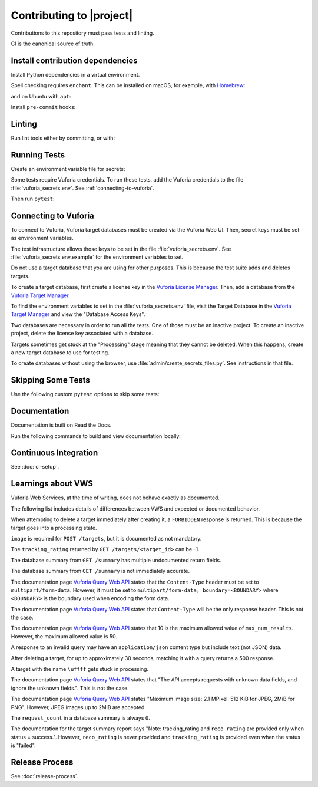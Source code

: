 Contributing to |project|
=========================

Contributions to this repository must pass tests and linting.

CI is the canonical source of truth.

Install contribution dependencies
---------------------------------

Install Python dependencies in a virtual environment.

.. prompt:: bash

   pip install --editable '.[dev]'

Spell checking requires ``enchant``.
This can be installed on macOS, for example, with `Homebrew`_:

.. prompt:: bash

   brew install enchant

and on Ubuntu with ``apt``:

.. prompt:: bash

   apt-get install -y enchant

Install ``pre-commit`` hooks:

.. prompt:: bash

   pre-commit install
   pre-commit install --hook-type pre-push

Linting
-------

Run lint tools either by committing, or with:

.. prompt:: bash

   pre-commit run --all-files --hook-stage commit --verbose
   pre-commit run --all-files --hook-stage push --verbose
   pre-commit run --all-files --hook-stage manual --verbose

.. _Homebrew: https://brew.sh

Running Tests
-------------

Create an environment variable file for secrets:

.. prompt:: bash

   cp vuforia_secrets.env.example vuforia_secrets.env

Some tests require Vuforia credentials.
To run these tests, add the Vuforia credentials to the file :file:`vuforia_secrets.env`.
See :ref:`connecting-to-vuforia`.

Then run ``pytest``:

.. prompt:: bash

   pytest

.. _connecting-to-vuforia:

Connecting to Vuforia
---------------------

To connect to Vuforia, Vuforia target databases must be created via the Vuforia Web UI.
Then, secret keys must be set as environment variables.

The test infrastructure allows those keys to be set in the file :file:`vuforia_secrets.env`.
See :file:`vuforia_secrets.env.example` for the environment variables to set.

Do not use a target database that you are using for other purposes.
This is because the test suite adds and deletes targets.

To create a target database, first create a license key in the `Vuforia License Manager`_.
Then, add a database from the `Vuforia Target Manager`_.

To find the environment variables to set in the :file:`vuforia_secrets.env` file, visit the Target Database in the `Vuforia Target Manager`_ and view the "Database Access Keys".

Two databases are necessary in order to run all the tests.
One of those must be an inactive project.
To create an inactive project, delete the license key associated with a database.

Targets sometimes get stuck at the "Processing" stage meaning that they cannot be deleted.
When this happens, create a new target database to use for testing.

To create databases without using the browser, use :file:`admin/create_secrets_files.py`.
See instructions in that file.

.. _Vuforia License Manager: https://developer.vuforia.com/vui/develop/licenses
.. _Vuforia Target Manager: https://developer.vuforia.com/vui/develop/databases

Skipping Some Tests
-------------------

Use the following custom ``pytest`` options to skip some tests:

.. prompt:: bash

  --skip-real           Skip tests for Real Vuforia
  --skip-mock           Skip tests for In Memory Mock Vuforia
  --skip-docker_in_memory
                        Skip tests for In Memory version of Docker application
  --skip-docker_build_tests
                        Skip tests for building Docker images

Documentation
-------------

Documentation is built on Read the Docs.

Run the following commands to build and view documentation locally:

.. prompt:: bash

   make docs
   make open-docs

Continuous Integration
----------------------

See :doc:`ci-setup`.

Learnings about VWS
-------------------

Vuforia Web Services, at the time of writing, does not behave exactly as documented.

The following list includes details of differences between VWS and expected or documented behavior.

When attempting to delete a target immediately after creating it, a ``FORBIDDEN`` response is returned.
This is because the target goes into a processing state.

``image`` is required for ``POST /targets``, but it is documented as not mandatory.

The ``tracking_rating`` returned by ``GET /targets/<target_id>`` can be -1.

The database summary from ``GET /summary`` has multiple undocumented return fields.

The database summary from ``GET /summary`` is not immediately accurate.

The documentation page `Vuforia Query Web API`_ states that the ``Content-Type`` header must be set to ``multipart/form-data``.
However, it must be set to ``multipart/form-data; boundary=<BOUNDARY>`` where ``<BOUNDARY>`` is the boundary used when encoding the form data.

The documentation page `Vuforia Query Web API`_ states that ``Content-Type`` will be the only response header.
This is not the case.

The documentation page `Vuforia Query Web API`_ states that 10 is the maximum allowed value of ``max_num_results``.
However, the maximum allowed value is 50.

A response to an invalid query may have an ``application/json`` content type but include text (not JSON) data.

After deleting a target, for up to approximately 30 seconds, matching it with a query returns a 500 response.

A target with the name ``\uffff`` gets stuck in processing.

The documentation page `Vuforia Query Web API`_ states that "The API accepts requests with unknown data fields, and ignore the unknown fields.".
This is not the case.

The documentation page `Vuforia Query Web API`_ states "Maximum image size: 2.1 MPixel. 512 KiB for JPEG, 2MiB for PNG".
However, JPEG images up to 2MiB are accepted.

The ``request_count`` in a database summary is always ``0``.

The documentation for the target summary report says "Note: tracking_rating and ``reco_rating`` are provided only when status = success.".
However, ``reco_rating`` is never provided and ``tracking_rating`` is provided even when the status is "failed".

.. _Vuforia Query Web API: https://library.vuforia.com/web-api/vuforia-query-web-api

Release Process
---------------

See :doc:`release-process`.

